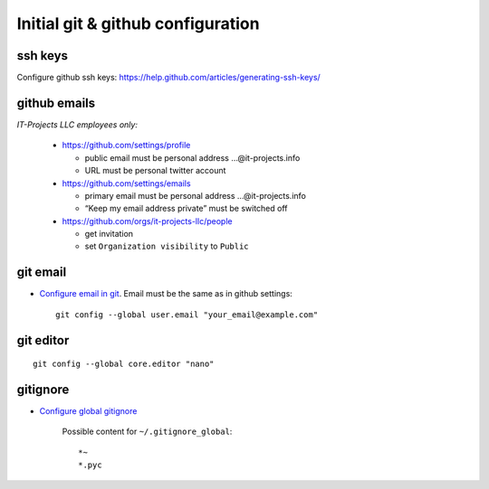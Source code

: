 ====================================
 Initial git & github configuration
====================================

ssh keys
========
Configure github ssh keys: https://help.github.com/articles/generating-ssh-keys/

github emails
=============

*IT-Projects LLC employees only:*

  * https://github.com/settings/profile

    * public email must be personal address …@it-projects.info
    * URL must be personal twitter account

  * https://github.com/settings/emails

    * primary email must be personal address …@it-projects.info
    * “Keep my email address private” must be switched off
  
  * https://github.com/orgs/it-projects-llc/people
  
    * get invitation
    * set ``Organization visibility`` to ``Public``

git email
=========

* `Configure email in git <https://help.github.com/articles/setting-your-email-in-git/>`_. Email must be the same as in github settings::

    git config --global user.email "your_email@example.com"

git editor
==========
::

    git config --global core.editor "nano"

gitignore
=========

* `Configure global gitignore <https://help.github.com/articles/ignoring-files/#create-a-global-gitignore>`_

    Possible content for ``~/.gitignore_global``: ::

    *~
    *.pyc   

